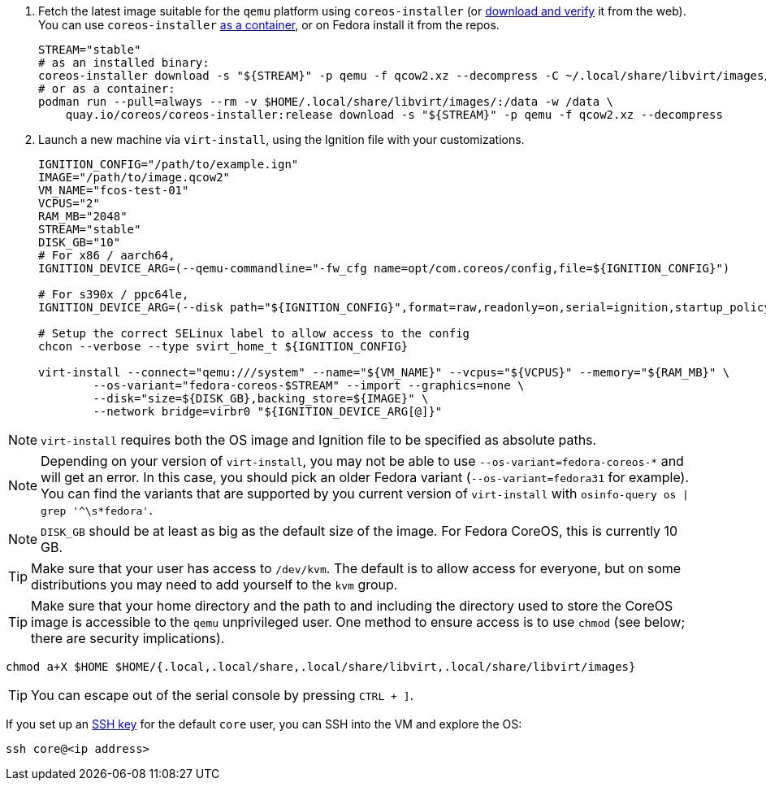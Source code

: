 :page-partial:

. Fetch the latest image suitable for the `qemu` platform using `coreos-installer` (or https://fedoraproject.org/coreos/download/[download and verify] it from the web). You can use `coreos-installer` https://quay.io/repository/coreos/coreos-installer[as a container], or on Fedora install it from the repos.
+
[source, bash]
----
STREAM="stable"
# as an installed binary:
coreos-installer download -s "${STREAM}" -p qemu -f qcow2.xz --decompress -C ~/.local/share/libvirt/images/
# or as a container:
podman run --pull=always --rm -v $HOME/.local/share/libvirt/images/:/data -w /data \
    quay.io/coreos/coreos-installer:release download -s "${STREAM}" -p qemu -f qcow2.xz --decompress
----
+

. Launch a new machine via `virt-install`, using the Ignition file with your customizations.
+
[source, bash]
----
IGNITION_CONFIG="/path/to/example.ign"
IMAGE="/path/to/image.qcow2"
VM_NAME="fcos-test-01"
VCPUS="2"
RAM_MB="2048"
STREAM="stable"
DISK_GB="10"
# For x86 / aarch64,
IGNITION_DEVICE_ARG=(--qemu-commandline="-fw_cfg name=opt/com.coreos/config,file=${IGNITION_CONFIG}")

# For s390x / ppc64le,
IGNITION_DEVICE_ARG=(--disk path="${IGNITION_CONFIG}",format=raw,readonly=on,serial=ignition,startup_policy=optional)

# Setup the correct SELinux label to allow access to the config
chcon --verbose --type svirt_home_t ${IGNITION_CONFIG}

virt-install --connect="qemu:///system" --name="${VM_NAME}" --vcpus="${VCPUS}" --memory="${RAM_MB}" \
        --os-variant="fedora-coreos-$STREAM" --import --graphics=none \
        --disk="size=${DISK_GB},backing_store=${IMAGE}" \
        --network bridge=virbr0 "${IGNITION_DEVICE_ARG[@]}"
----

NOTE: `virt-install` requires both the OS image and Ignition file to be specified as absolute paths.

NOTE: Depending on your version of `virt-install`, you may not be able to use `--os-variant=fedora-coreos-*` and will get an error. In this case, you should pick an older Fedora variant (`--os-variant=fedora31` for example). You can find the variants that are supported by you current version of `virt-install` with `osinfo-query os | grep '^\s*fedora'`.

NOTE: `DISK_GB` should be at least as big as the default size of the image. For Fedora CoreOS, this is currently 10 GB.

TIP: Make sure that your user has access to `/dev/kvm`. The default is to allow access for everyone, but on some distributions you may need to add yourself to the `kvm` group.

TIP: Make sure that your home directory and the path to and including the directory used to store the CoreOS image is accessible to the `qemu` unprivileged user. One method to ensure access is to use `chmod` (see below; there are security implications).

[source, bash]
----
chmod a+X $HOME $HOME/{.local,.local/share,.local/share/libvirt,.local/share/libvirt/images}
----

TIP: You can escape out of the serial console by pressing `CTRL + ]`.

If you set up an xref:authentication.adoc[SSH key] for the default `core` user, you can SSH into the VM and explore the OS:

[source, bash]
----
ssh core@<ip address>
----
